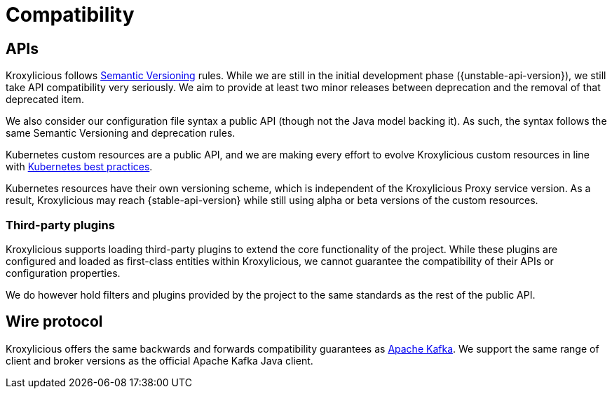 // Module included in the following:
//
// assembly-proxy-overview.adoc

[id='con-api-compatibility{context}']
= Compatibility

[id='con-api-compatibility-api{context}']
== APIs

Kroxylicious follows https://semver.org/#semantic-versioning-200[Semantic Versioning] rules. While we are still in the initial development phase ({unstable-api-version}), we still take API compatibility very seriously. We aim to provide at least two minor releases between deprecation and the removal of that deprecated item.

We also consider our configuration file syntax a public API (though not the Java model backing it). As such, the syntax follows the same Semantic Versioning and deprecation rules.

Kubernetes custom resources are a public API, and we are making every effort to evolve Kroxylicious custom resources in line with https://kubernetes.io/docs/tasks/extend-kubernetes/custom-resources/custom-resource-definition-versioning/[Kubernetes best practices]. 

Kubernetes resources have their own versioning scheme, which is independent of the Kroxylicious Proxy service version. As a result, Kroxylicious may reach {stable-api-version} while still using alpha or beta versions of the custom resources.

[id='con-api-compatibility-third-party{context}']
=== Third-party plugins

Kroxylicious supports loading third-party plugins to extend the core functionality of the project. While these plugins are configured and loaded as first-class entities within Kroxylicious, we cannot guarantee the compatibility of their APIs or configuration properties.

We do however hold filters and plugins provided by the project to the same standards as the rest of the public API.

[id='con-api-compatibility-wire-protocol{context}']
== Wire protocol

Kroxylicious offers the same backwards and forwards compatibility guarantees as https://kafka.apache.org/protocol#protocol_compatibility[Apache Kafka]. We support the same range of client and broker versions as the official Apache Kafka Java client.